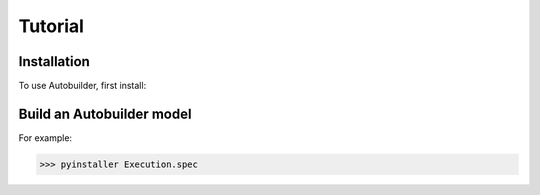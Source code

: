 Tutorial
=====

.. _installation:

Installation
------------

To use Autobuilder, first install:


Build an Autobuilder model
----------------

For example:

>>> pyinstaller Execution.spec

